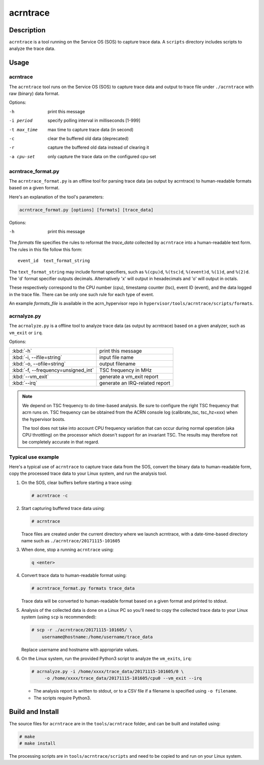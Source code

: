 .. _acrntrace:

acrntrace
#########

Description
***********

``acrntrace`` is a tool running on the Service OS (SOS) to capture trace data.
A ``scripts`` directory includes scripts to analyze the trace data.

Usage
*****

acrntrace
=========

The ``acrntrace`` tool runs on the Service OS (SOS) to capture trace data and
output to trace file under ``./acrntrace`` with raw (binary) data format.

Options:

-h                      print this message
-i period               specify polling interval in milliseconds [1-999]
-t max_time             max time to capture trace data (in second)
-c                      clear the buffered old data (deprecated)
-r                      capture the buffered old data instead of clearing it
-a cpu-set              only capture the trace data on the configured cpu-set

acrntrace_format.py
===================

The ``acrntrace_format.py`` is an offline tool for parsing trace data (as output
by acrntrace) to human-readable formats based on a given format.

Here's an explanation of the tool's parameters:

.. code-block:: none

   acrntrace_format.py [options] [formats] [trace_data]

Options:

-h    print this message

The *formats* file specifies the rules to reformat the *trace_data* collected by
``acrntrace`` into a human-readable text form. The rules in this file follow
this form::

   event_id  text_format_string

The ``text_format_string`` may include format specifiers, such as
``%(cpu)d``, ``%(tsc)d``, ``%(event)d``, ``%(1)d``, and ``%(2)d``.
The 'd' format specifier outputs decimals. Alternatively 'x' will
output in hexadecimals and 'o' will output in octals.

These respectively correspond to the CPU number (cpu), timestamp
counter (tsc), event ID (event), and the data logged in the trace file.
There can be only one such rule for each type of event.

An example *formats_file* is available in the acrn_hypervisor repo in
``hypervisor/tools/acrntrace/scripts/formats``.

acrnalyze.py
============

The ``acrnalyze.py`` is a offline tool to analyze trace data (as output by
acrntrace) based on a given analyzer, such as ``vm_exit`` or ``irq``.

Options:

.. list-table::

   * - :kbd:`-h`
     - print this message

   * - :kbd:`-i, --ifile=string`
     - input file name

   * - :kbd:`-o, --ofile=string`
     - output filename

   * - :kbd:`-f, --frequency=unsigned_int`
     - TSC frequency in MHz

   * - :kbd:`--vm_exit`
     - generate a vm_exit report

   * - :kbd:`--irq`
     - generate an IRQ-related report

.. note:: We depend on TSC frequency to do time-based analysis. Be sure to configure
   the right TSC frequency that acrn runs on. TSC frequency can be obtained
   from the ACRN console log (calibrate_tsc, tsc_hz=xxx) when the hypervisor boots.

   The tool does not take into account CPU frequency variation that can
   occur during normal operation (aka CPU throttling) on the processor which
   doesn't support for an invariant TSC. The results may therefore not be
   completely accurate in that regard.

Typical use example
===================

Here's a typical use of ``acrntrace`` to capture trace data from the SOS,
convert the binary data to human-readable form, copy the processed trace
data to your Linux system, and run the analysis tool.

1. On the SOS, clear buffers before starting a trace using:

   .. code-block:: none

      # acrntrace -c

#. Start capturing buffered trace data using:

   .. code-block:: none

      # acrntrace

   Trace files are created under the current directory where we launch acrntrace,
   with a date-time-based directory name such as ``./acrntrace/20171115-101605``

#. When done, stop a running ``acrntrace`` using:

   .. code-block:: none

      q <enter>

#. Convert trace data to human-readable format using:

   .. code-block:: none

      # acrntrace_format.py formats trace_data

   Trace data will be converted to human-readable format based on a given format
   and printed to stdout.

#. Analysis of the collected data is done on a Linux PC so you'll need
   to copy the collected trace data to your Linux system (using ``scp`` is
   recommended):

   .. code-block:: none

      # scp -r ./acrntrace/20171115-101605/ \
          username@hostname:/home/username/trace_data

   Replace username and hostname with appropriate values.

#. On the Linux system, run the provided Python3 script to analyze the
   ``vm_exits``, ``irq``:

   .. code-block:: none

      # acrnalyze.py -i /home/xxxx/trace_data/20171115-101605/0 \
           -o /home/xxxx/trace_data/20171115-101605/cpu0 --vm_exit --irq

   - The analysis report is written to stdout, or to a CSV file if
     a filename is specified using ``-o filename``.
   - The scripts require Python3.

Build and Install
*****************

The source files for ``acrntrace`` are in the ``tools/acrntrace`` folder,
and can be built and installed using:

.. code-block:: none

   # make
   # make install

The processing scripts are in ``tools/acrntrace/scripts`` and need to be
copied to and run on your Linux system.
